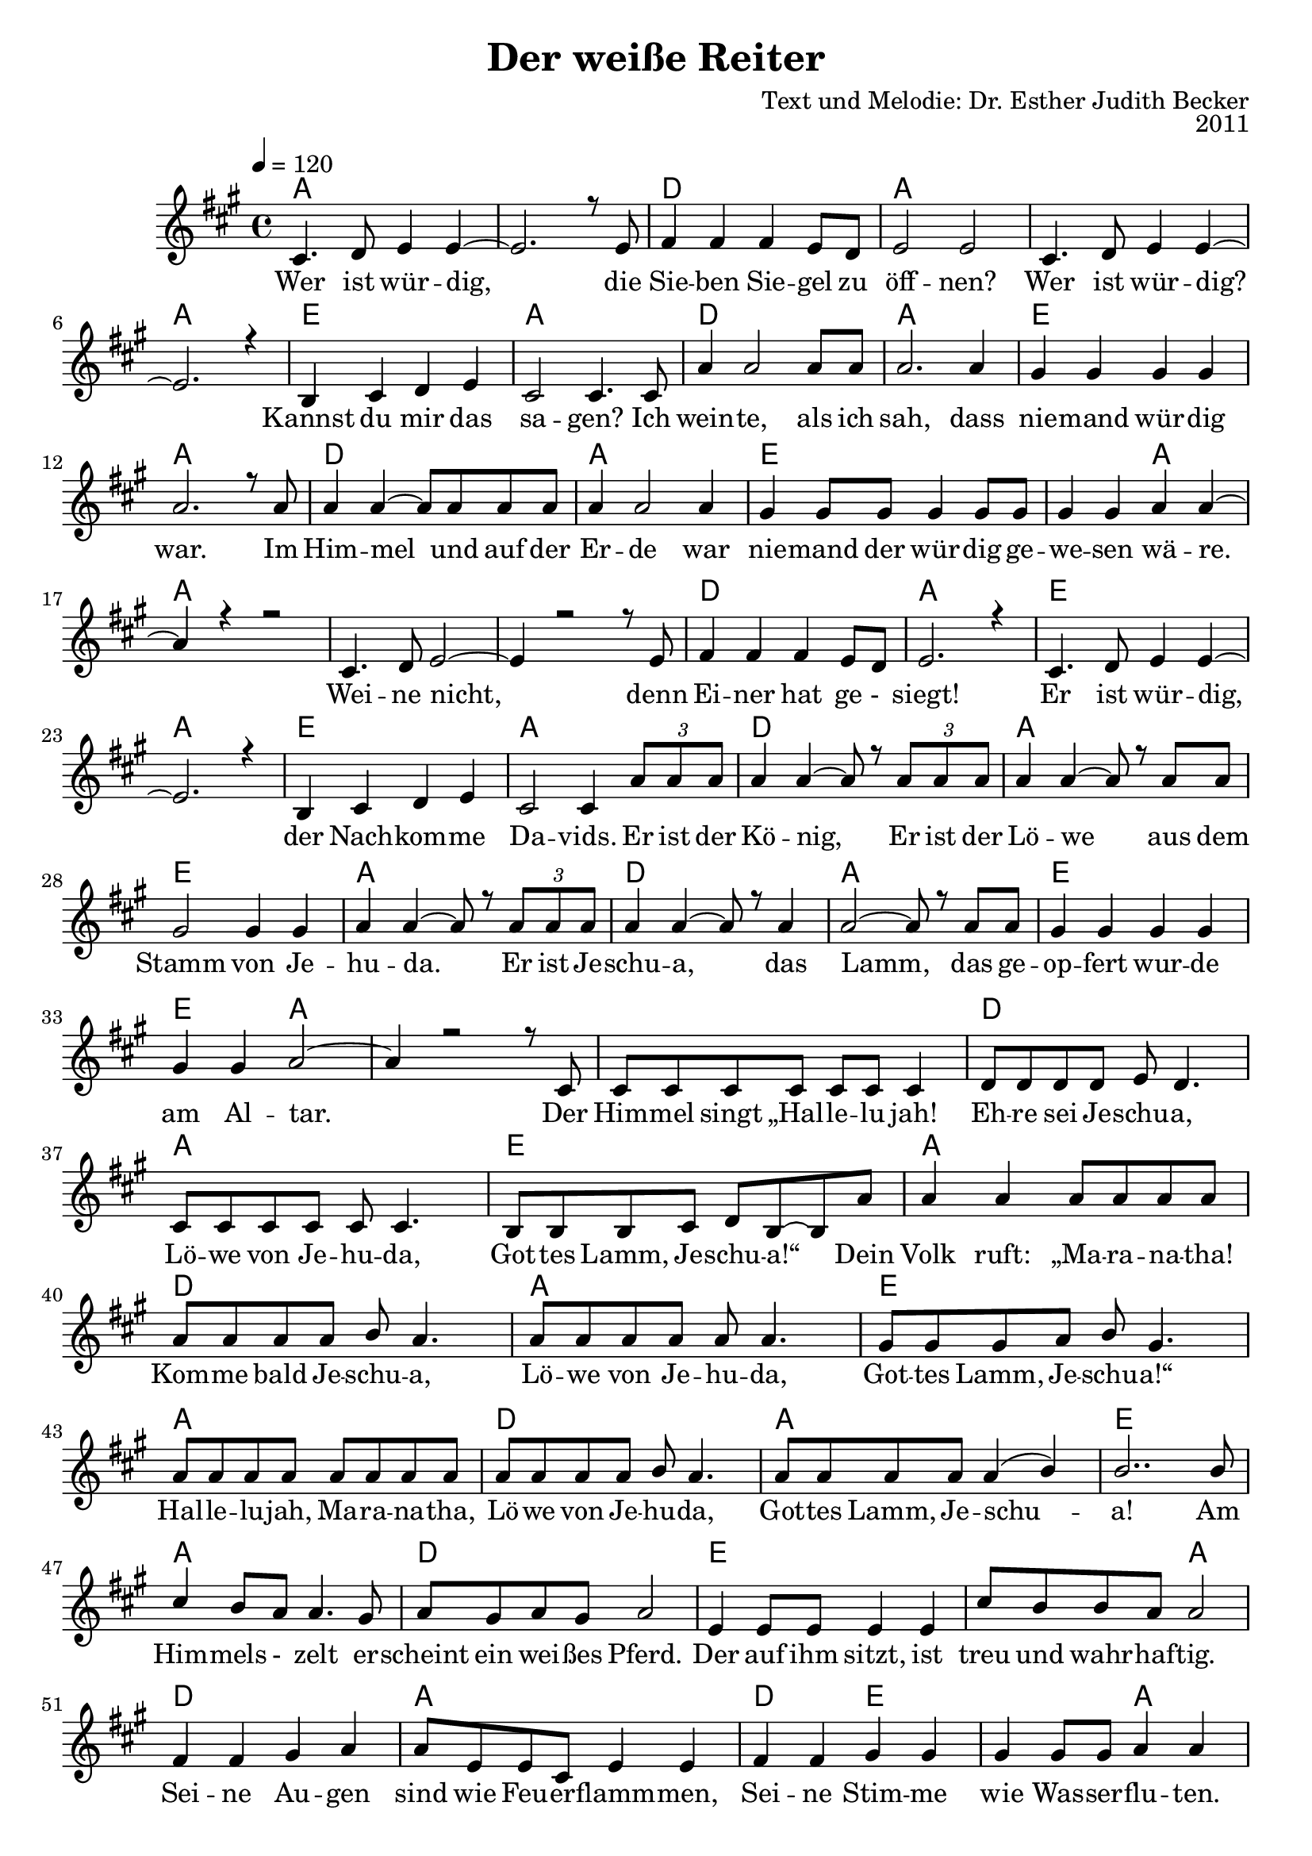 \version "2.13.3"

\header {
  title = "Der weiße Reiter"
  composer = "Text und Melodie: Dr. Esther Judith Becker"
  opus = "2011"
}

global = {
  \key a \major
  \time 4/4
  \tempo 4 = 120
}

akkorde = \chordmode {
  a1 a1 d1 a1 a1 a1 e1 a1 d1 a1 e1 a1 d1 a1 e1 e2 a2 %16 
  % weine nicht ...
  a1 a1 a1 d1 a1 e1 a1 e1 a1 d1 a1 e1 a1 d1 a1 e1 e2 a2 a1 %35
  % (der) himmel singt ...
  a1 d1 a1 e1
  % source-data next page
  a1 d1 a1 e1 a1 d1 a1 e1 a1 d1 e1 e2 a2 d1
  % sind wie feuerflammen
  a1 d2 e2 e2 a2 d1 a1 d2 e2 e2 a2
  % dies ist das schwert
  a1 d1 e1 e2 a2 d1 a1
  % source-data next page
  d2 e2 e2 a2 d1 a1 d2 e2 a1
}

text = \lyricmode {
  Wer ist wür -- dig, die Sie -- ben Sie -- gel zu 
  öff -- nen? Wer ist wür -- dig? Kannst du mir das
  sa -- gen? Ich wein -- te, als ich sah, dass
  nie -- mand wür -- dig war. Im Him -- mel und auf der
  Er -- de war nie -- mand der wür -- dig ge -- we -- sen wä -- re.
  Wei -- ne nicht, denn Ei -- ner hat ge -_ siegt!
  Er ist wür -- dig, der Nach -- kom -- me Da -- vids. Er ist der
  Kö -- nig, Er ist der Lö -- we aus dem
  Stamm von Je -- hu -- da. Er ist Je -- schu -- a, das
  Lamm, das ge -- op -- fert wur -- de am Al -- tar. Der
  Him -- mel singt „Hal -- le -- lu jah! Eh -- re sei Je -- schu -- a,
  Lö -- we von Je -- hu -- da, Got -- tes Lamm, Je -- schu -- a!“ Dein
  % source-data next page
  Volk ruft: „Ma -- ra -- na -- tha! Kom -- me bald Je -- schu -- a,
  Lö -- we von Je -- hu -- da, Got -- tes Lamm, Je -- schu -- a!“
  Hal -- le -- lu -- jah, Ma -- ra -- na -- tha, Lö -- we von Je -- hu -- da,
  Got -- tes Lamm, Je -- schu -- a! Am Him -- mels -_ zelt er -- 
  scheint ein wei -- ßes Pferd. Der auf ihm sitzt, ist
  treu und wahr -- haf -- tig. Sei -- ne Au -- gen
  sind wie Feu -- er -- flamm -- men, Sei -- ne Stim -- me wie Was -- ser -- flu -- ten.
  Auf sei -- nem Haupt sind vie -_ le _ Kro -- nen,
  aus sei -- nem Mund kommt ein schar -- fes Schwert.
  Dies ist das Schwert der Ge -- rech -- tig -- keit. Die
  Hee -- re des Him -- mels fol -_ gen Ihm nach.
  Sie rei -- ten auf wei -_ ßen _ Pfer -- den in
  % source-data next page
  strah -- lend wei -- ßen Lein -- nen ge -- wän -- dern. Sei -- ne Braut er --
  war -- tet Ihn mit Freu -- de. Der Him -- mel kommt auf die 
  Er -- de.
}

notesMelody = {
  cis4. d8 e4 e4~ | e2. r8 e8 | fis4 fis fis e8 d | 
  e2 e | cis4. d8 e4 e~ | e2. r4 | b4 cis d e | 
  cis2 cis4. cis8 | a'4 a2 a8 a8 | a2. a4 | 
  gis4 gis gis gis | a2. r8 a8 | a4 a~ a8 a8 a8 a8 | 
  a4 a2 a4 | gis4 gis8 gis gis4 gis8 gis | gis4 gis a a~ | a r4 r2 |
  cis,4. d8 e2~ | e4 r2 r8 e8 | fis4 fis fis e8 d8 | e2. r4 |
  cis4. d8 e4 e~ | e2. r4 | b4 cis d e | cis2 cis4 \times 2/3 {a'8 a a} | 
  a4 a~ a8 r8 \times 2/3 {a8 a a} | a4 a~ a8 r8 a8 a | 
  gis2 gis4 gis4 | a a~ a8 r8 \times 2/3 {a8 a a} | a4 a~ a8 r8 a4 |
  a2~ a8 r8 a8 a | gis4 gis gis gis | gis gis a2~ | a4 r2 r8 cis,8 |
  cis8 cis cis cis cis cis cis4 | d8 d d d e8 d4. | 
  cis8 cis cis cis cis8 cis4. | b8 b b cis d b~ b a' | %40
  % source-data next page
  a4 a a8 a a a | a a a a b a4. |
  a8 a a a a8 a4. | gis8 gis gis a b gis4. |
  a8 a a a a a a a | a a a a b a4. |
  a8 a a a a4( b4) | b2.. b8 | cis4 b8 a a4. gis8 |
  a8 gis a gis a2 | e4 e8 e8 e4 e | 
  cis'8 b b a a2 | fis4 fis gis a |
  a8 e e cis e4 e | fis4 fis gis gis | gis gis8 gis8 a4 a |
  fis4 fis8 fis gis4 a | a8 e e cis e4 e |
  fis4 fis8 fis gis4 gis8 gis8 | gis4 gis a2 |
  cis4 b8 a a2 | a8 gis a gis a4. e8 |
  e4 e8 e e4 e | cis'8 b b a a2 |
  fis2 gis4 a8 a | a e e cis e4 e8 e |
  % source-data next page
  fis4 fis gis gis | gis gis8 gis a4 a | fis4 fis gis a |
  a8 e e cis e4 e8 e | a4 a cis b8 a |
  a4 a4 r2 \bar "|."
}

\score {
  <<
    \new ChordNames { \set chordChanges = ##t \germanChords \akkorde }
    \new Voice { \voiceOne << \global \relative c' \notesMelody >> }
    \addlyrics { \text }
    
 %{   \new TabStaff \with { instrumentName = #"guitar" }
    <<
      \set TabStaff.stringTunings = #guitar-tuning
          {
            \stemDown
             \relative c' \notesMelody
          }
      >>%}
  >>
}

\score {
  <<
    %\new Staff \with { midiInstrument = "violin" }
    \new Voice { \voiceOne << \global \relative c' \notesMelody >> }
  >>
  
  \midi {
    \context {
      \Score
    }
  }
}